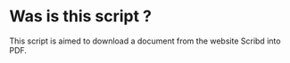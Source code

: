 * Was is this script ?
This script is aimed to download a document from the website Scribd into PDF.
